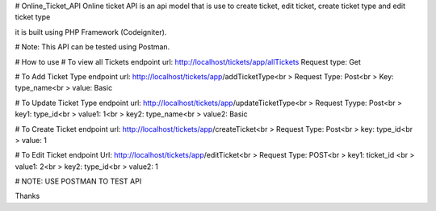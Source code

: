 # Online_Ticket_API
Online ticket API is an api model that is use to create ticket, edit ticket, create ticket type and edit ticket type

it is built using PHP Framework (Codeigniter).

# Note: This API can be tested using Postman.

# How to use
# To view all Tickets
endpoint url: http://localhost/tickets/app/allTickets
Request type: Get

# To Add Ticket Type
endpoint url: http://localhost/tickets/app/addTicketType<br >
Request Type: Post<br >
Key: type_name<br >
value: Basic

# To Update Ticket Type
endpoint url: http://localhost/tickets/app/updateTicketType<br >
Request Tyype: Post<br >
key1: type_id<br >
value1:  1<br >
key2: type_name<br >
value2: Basic

# To Create Ticket
endpoint url: http://localhost/tickets/app/createTicket<br >
Request Type: Post<br >
key: type_id<br >
value: 1

# To Edit Ticket
endpoint Url: http://localhost/tickets/app/editTicket<br >
Request Type: POST<br >
key1: ticket_id <br >
value1: 2<br >
key2: type_id<br >
value2: 1

# NOTE: USE POSTMAN TO TEST API

Thanks

